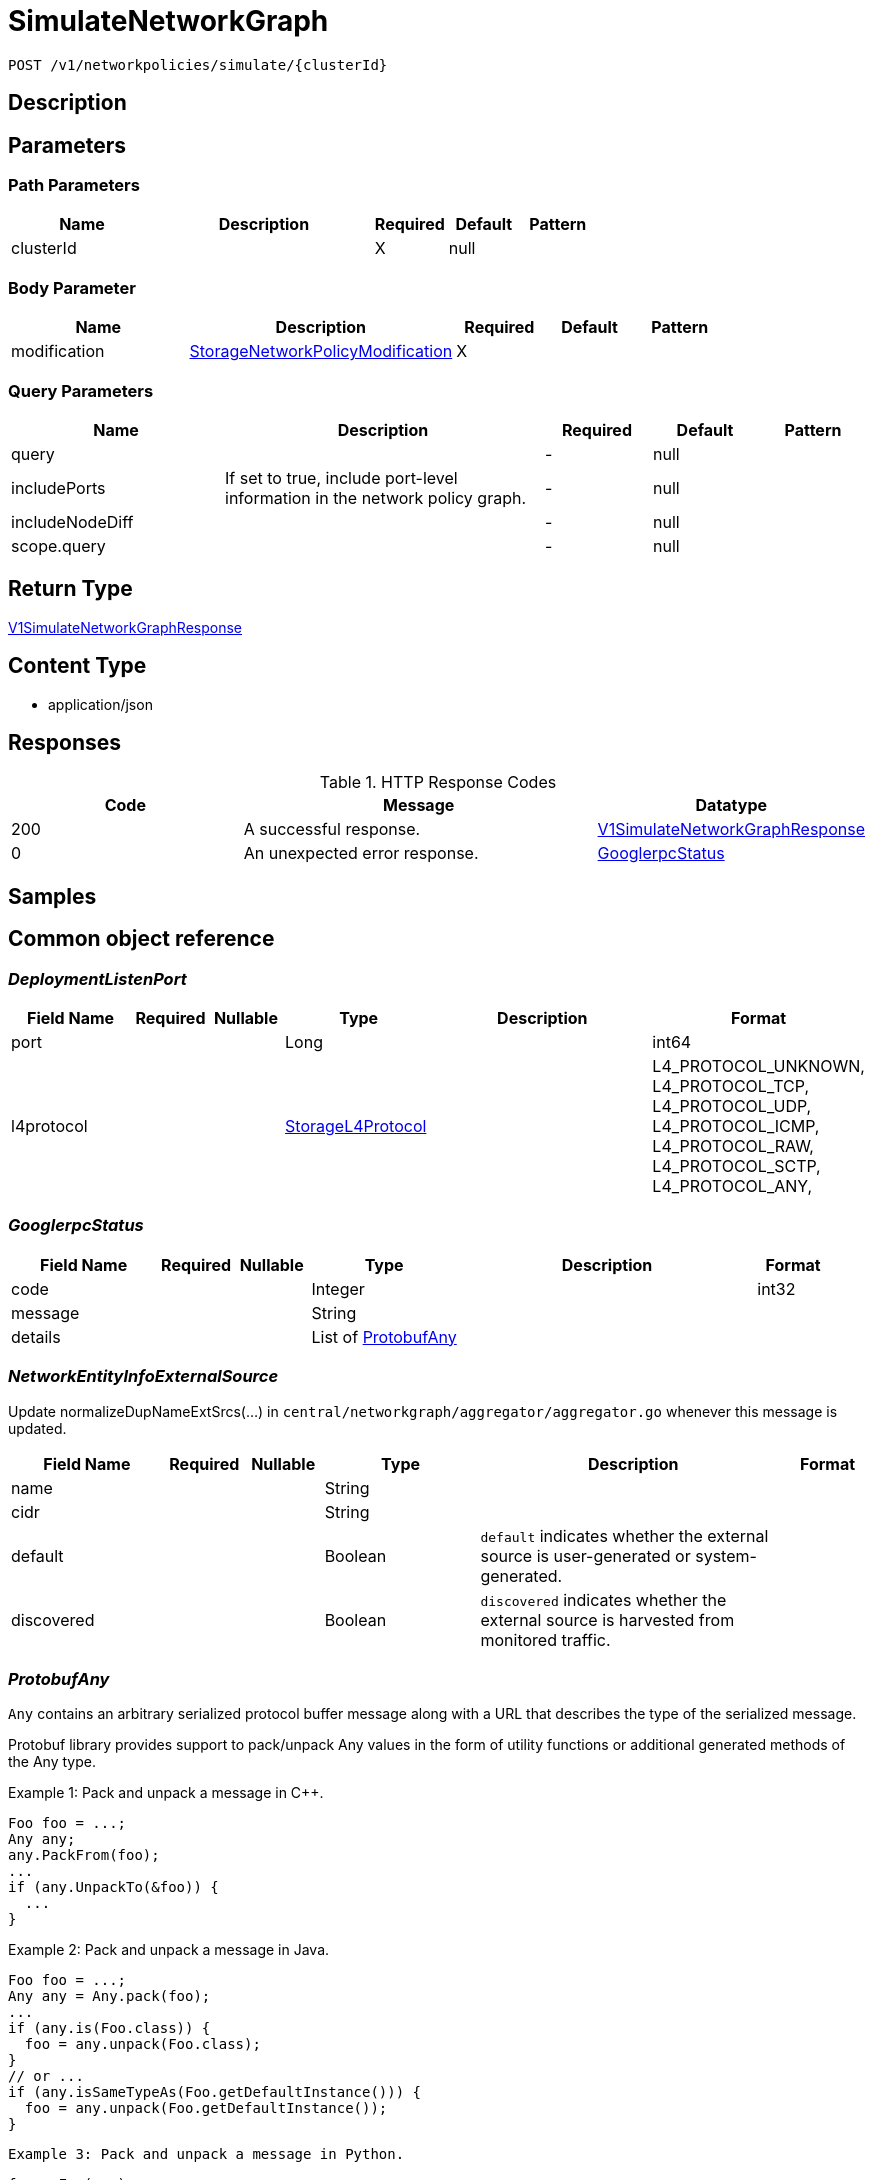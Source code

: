 // Auto-generated by scripts. Do not edit.
:_mod-docs-content-type: ASSEMBLY
:context: _v1_networkpolicies_simulate_clusterId_post





[id="SimulateNetworkGraph_{context}"]
= SimulateNetworkGraph

:toc: macro
:toc-title:

toc::[]


`POST /v1/networkpolicies/simulate/{clusterId}`



== Description







== Parameters

=== Path Parameters

[cols="2,3,1,1,1"]
|===
|Name| Description| Required| Default| Pattern

| clusterId
|
| X
| null
|

|===

=== Body Parameter

[cols="2,3,1,1,1"]
|===
|Name| Description| Required| Default| Pattern

| modification
|  <<StorageNetworkPolicyModification_{context}, StorageNetworkPolicyModification>>
| X
|
|

|===



=== Query Parameters

[cols="2,3,1,1,1"]
|===
|Name| Description| Required| Default| Pattern

| query
|
| -
| null
|

| includePorts
| If set to true, include port-level information in the network policy graph.
| -
| null
|

| includeNodeDiff
|
| -
| null
|

| scope.query
|
| -
| null
|

|===


== Return Type

<<V1SimulateNetworkGraphResponse_{context}, V1SimulateNetworkGraphResponse>>


== Content Type

* application/json

== Responses

.HTTP Response Codes
[cols="2,3,1"]
|===
| Code | Message | Datatype


| 200
| A successful response.
|  <<V1SimulateNetworkGraphResponse_{context}, V1SimulateNetworkGraphResponse>>


| 0
| An unexpected error response.
|  <<GooglerpcStatus_{context}, GooglerpcStatus>>

|===

== Samples









ifdef::internal-generation[]
== Implementation



endif::internal-generation[]


[id="common-object-reference_{context}"]
== Common object reference



[id="DeploymentListenPort_{context}"]
=== _DeploymentListenPort_
 




[.fields-DeploymentListenPort]
[cols="2,1,1,2,4,1"]
|===
| Field Name| Required| Nullable | Type| Description | Format

| port
| 
| 
|   Long  
| 
| int64    

| l4protocol
| 
| 
|  <<StorageL4Protocol_{context}, StorageL4Protocol>>  
| 
|    L4_PROTOCOL_UNKNOWN, L4_PROTOCOL_TCP, L4_PROTOCOL_UDP, L4_PROTOCOL_ICMP, L4_PROTOCOL_RAW, L4_PROTOCOL_SCTP, L4_PROTOCOL_ANY,  

|===



[id="GooglerpcStatus_{context}"]
=== _GooglerpcStatus_
 




[.fields-GooglerpcStatus]
[cols="2,1,1,2,4,1"]
|===
| Field Name| Required| Nullable | Type| Description | Format

| code
| 
| 
|   Integer  
| 
| int32    

| message
| 
| 
|   String  
| 
|     

| details
| 
| 
|   List   of <<ProtobufAny_{context}, ProtobufAny>>
| 
|     

|===



[id="NetworkEntityInfoExternalSource_{context}"]
=== _NetworkEntityInfoExternalSource_
 

Update normalizeDupNameExtSrcs(...) in `central/networkgraph/aggregator/aggregator.go` whenever this message is updated.


[.fields-NetworkEntityInfoExternalSource]
[cols="2,1,1,2,4,1"]
|===
| Field Name| Required| Nullable | Type| Description | Format

| name
| 
| 
|   String  
| 
|     

| cidr
| 
| 
|   String  
| 
|     

| default
| 
| 
|   Boolean  
| `default` indicates whether the external source is user-generated or system-generated.
|     

| discovered
| 
| 
|   Boolean  
| `discovered` indicates whether the external source is harvested from monitored traffic.
|     

|===



[id="ProtobufAny_{context}"]
=== _ProtobufAny_
 

`Any` contains an arbitrary serialized protocol buffer message along with a
URL that describes the type of the serialized message.

Protobuf library provides support to pack/unpack Any values in the form
of utility functions or additional generated methods of the Any type.

Example 1: Pack and unpack a message in C++.

    Foo foo = ...;
    Any any;
    any.PackFrom(foo);
    ...
    if (any.UnpackTo(&foo)) {
      ...
    }

Example 2: Pack and unpack a message in Java.

    Foo foo = ...;
    Any any = Any.pack(foo);
    ...
    if (any.is(Foo.class)) {
      foo = any.unpack(Foo.class);
    }
    // or ...
    if (any.isSameTypeAs(Foo.getDefaultInstance())) {
      foo = any.unpack(Foo.getDefaultInstance());
    }

 Example 3: Pack and unpack a message in Python.

    foo = Foo(...)
    any = Any()
    any.Pack(foo)
    ...
    if any.Is(Foo.DESCRIPTOR):
      any.Unpack(foo)
      ...

 Example 4: Pack and unpack a message in Go

     foo := &pb.Foo{...}
     any, err := anypb.New(foo)
     if err != nil {
       ...
     }
     ...
     foo := &pb.Foo{}
     if err := any.UnmarshalTo(foo); err != nil {
       ...
     }

The pack methods provided by protobuf library will by default use
'type.googleapis.com/full.type.name' as the type URL and the unpack
methods only use the fully qualified type name after the last '/'
in the type URL, for example "foo.bar.com/x/y.z" will yield type
name "y.z".

==== JSON representation
The JSON representation of an `Any` value uses the regular
representation of the deserialized, embedded message, with an
additional field `@type` which contains the type URL. Example:

    package google.profile;
    message Person {
      string first_name = 1;
      string last_name = 2;
    }

    {
      "@type": "type.googleapis.com/google.profile.Person",
      "firstName": <string>,
      "lastName": <string>
    }

If the embedded message type is well-known and has a custom JSON
representation, that representation will be embedded adding a field
`value` which holds the custom JSON in addition to the `@type`
field. Example (for message [google.protobuf.Duration][]):

    {
      "@type": "type.googleapis.com/google.protobuf.Duration",
      "value": "1.212s"
    }


[.fields-ProtobufAny]
[cols="2,1,1,2,4,1"]
|===
| Field Name| Required| Nullable | Type| Description | Format

| @type
| 
| 
|   String  
| A URL/resource name that uniquely identifies the type of the serialized protocol buffer message. This string must contain at least one \"/\" character. The last segment of the URL's path must represent the fully qualified name of the type (as in `path/google.protobuf.Duration`). The name should be in a canonical form (e.g., leading \".\" is not accepted).  In practice, teams usually precompile into the binary all types that they expect it to use in the context of Any. However, for URLs which use the scheme `http`, `https`, or no scheme, one can optionally set up a type server that maps type URLs to message definitions as follows:  * If no scheme is provided, `https` is assumed. * An HTTP GET on the URL must yield a [google.protobuf.Type][]   value in binary format, or produce an error. * Applications are allowed to cache lookup results based on the   URL, or have them precompiled into a binary to avoid any   lookup. Therefore, binary compatibility needs to be preserved   on changes to types. (Use versioned type names to manage   breaking changes.)  Note: this functionality is not currently available in the official protobuf release, and it is not used for type URLs beginning with type.googleapis.com. As of May 2023, there are no widely used type server implementations and no plans to implement one.  Schemes other than `http`, `https` (or the empty scheme) might be used with implementation specific semantics.
|     

|===



[id="StorageIPBlock_{context}"]
=== _StorageIPBlock_
 




[.fields-StorageIPBlock]
[cols="2,1,1,2,4,1"]
|===
| Field Name| Required| Nullable | Type| Description | Format

| cidr
| 
| 
|   String  
| 
|     

| except
| 
| 
|   List   of `string`
| 
|     

|===



[id="StorageL4Protocol_{context}"]
=== _StorageL4Protocol_
 






[.fields-StorageL4Protocol]
[cols="1"]
|===
| Enum Values

| L4_PROTOCOL_UNKNOWN
| L4_PROTOCOL_TCP
| L4_PROTOCOL_UDP
| L4_PROTOCOL_ICMP
| L4_PROTOCOL_RAW
| L4_PROTOCOL_SCTP
| L4_PROTOCOL_ANY

|===


[id="StorageLabelSelector_{context}"]
=== _StorageLabelSelector_
 Label selector components are joined with logical AND, see     https://kubernetes.io/docs/concepts/overview/working-with-objects/labels/

Next available tag: 3


[.fields-StorageLabelSelector]
[cols="2,1,1,2,4,1"]
|===
| Field Name| Required| Nullable | Type| Description | Format

| matchLabels
| 
| 
|   Map   of `string`
| This is actually a oneof, but we can't make it one due to backwards compatibility constraints.
|     

| requirements
| 
| 
|   List   of <<StorageLabelSelectorRequirement_{context}, StorageLabelSelectorRequirement>>
| 
|     

|===



[id="StorageLabelSelectorOperator_{context}"]
=== _StorageLabelSelectorOperator_
 






[.fields-StorageLabelSelectorOperator]
[cols="1"]
|===
| Enum Values

| UNKNOWN
| IN
| NOT_IN
| EXISTS
| NOT_EXISTS

|===


[id="StorageLabelSelectorRequirement_{context}"]
=== _StorageLabelSelectorRequirement_
 Next available tag: 4




[.fields-StorageLabelSelectorRequirement]
[cols="2,1,1,2,4,1"]
|===
| Field Name| Required| Nullable | Type| Description | Format

| key
| 
| 
|   String  
| 
|     

| op
| 
| 
|  <<StorageLabelSelectorOperator_{context}, StorageLabelSelectorOperator>>  
| 
|    UNKNOWN, IN, NOT_IN, EXISTS, NOT_EXISTS,  

| values
| 
| 
|   List   of `string`
| 
|     

|===



[id="StorageNetworkEntityInfo_{context}"]
=== _StorageNetworkEntityInfo_
 




[.fields-StorageNetworkEntityInfo]
[cols="2,1,1,2,4,1"]
|===
| Field Name| Required| Nullable | Type| Description | Format

| type
| 
| 
|  <<StorageNetworkEntityInfoType_{context}, StorageNetworkEntityInfoType>>  
| 
|    UNKNOWN_TYPE, DEPLOYMENT, INTERNET, LISTEN_ENDPOINT, EXTERNAL_SOURCE, INTERNAL_ENTITIES,  

| id
| 
| 
|   String  
| 
|     

| deployment
| 
| 
| <<StorageNetworkEntityInfoDeployment_{context}, StorageNetworkEntityInfoDeployment>>    
| 
|     

| externalSource
| 
| 
| <<NetworkEntityInfoExternalSource_{context}, NetworkEntityInfoExternalSource>>    
| 
|     

|===



[id="StorageNetworkEntityInfoDeployment_{context}"]
=== _StorageNetworkEntityInfoDeployment_
 




[.fields-StorageNetworkEntityInfoDeployment]
[cols="2,1,1,2,4,1"]
|===
| Field Name| Required| Nullable | Type| Description | Format

| name
| 
| 
|   String  
| 
|     

| namespace
| 
| 
|   String  
| 
|     

| cluster
| 
| 
|   String  
| 
|     

| listenPorts
| 
| 
|   List   of <<DeploymentListenPort_{context}, DeploymentListenPort>>
| 
|     

|===



[id="StorageNetworkEntityInfoType_{context}"]
=== _StorageNetworkEntityInfoType_
 - INTERNAL_ENTITIES: INTERNAL_ENTITIES is for grouping all internal entities under a single network graph node






[.fields-StorageNetworkEntityInfoType]
[cols="1"]
|===
| Enum Values

| UNKNOWN_TYPE
| DEPLOYMENT
| INTERNET
| LISTEN_ENDPOINT
| EXTERNAL_SOURCE
| INTERNAL_ENTITIES

|===


[id="StorageNetworkPolicy_{context}"]
=== _StorageNetworkPolicy_
 




[.fields-StorageNetworkPolicy]
[cols="2,1,1,2,4,1"]
|===
| Field Name| Required| Nullable | Type| Description | Format

| id
| 
| 
|   String  
| 
|     

| name
| 
| 
|   String  
| 
|     

| clusterId
| 
| 
|   String  
| 
|     

| clusterName
| 
| 
|   String  
| 
|     

| namespace
| 
| 
|   String  
| 
|     

| labels
| 
| 
|   Map   of `string`
| 
|     

| annotations
| 
| 
|   Map   of `string`
| 
|     

| spec
| 
| 
| <<StorageNetworkPolicySpec_{context}, StorageNetworkPolicySpec>>    
| 
|     

| yaml
| 
| 
|   String  
| 
|     

| apiVersion
| 
| 
|   String  
| 
|     

| created
| 
| 
|   Date  
| 
| date-time    

|===



[id="StorageNetworkPolicyEgressRule_{context}"]
=== _StorageNetworkPolicyEgressRule_
 




[.fields-StorageNetworkPolicyEgressRule]
[cols="2,1,1,2,4,1"]
|===
| Field Name| Required| Nullable | Type| Description | Format

| ports
| 
| 
|   List   of <<StorageNetworkPolicyPort_{context}, StorageNetworkPolicyPort>>
| 
|     

| to
| 
| 
|   List   of <<StorageNetworkPolicyPeer_{context}, StorageNetworkPolicyPeer>>
| 
|     

|===



[id="StorageNetworkPolicyIngressRule_{context}"]
=== _StorageNetworkPolicyIngressRule_
 




[.fields-StorageNetworkPolicyIngressRule]
[cols="2,1,1,2,4,1"]
|===
| Field Name| Required| Nullable | Type| Description | Format

| ports
| 
| 
|   List   of <<StorageNetworkPolicyPort_{context}, StorageNetworkPolicyPort>>
| 
|     

| from
| 
| 
|   List   of <<StorageNetworkPolicyPeer_{context}, StorageNetworkPolicyPeer>>
| 
|     

|===



[id="StorageNetworkPolicyModification_{context}"]
=== _StorageNetworkPolicyModification_
 Next available tag: 3




[.fields-StorageNetworkPolicyModification]
[cols="2,1,1,2,4,1"]
|===
| Field Name| Required| Nullable | Type| Description | Format

| applyYaml
| 
| 
|   String  
| 
|     

| toDelete
| 
| 
|   List   of <<StorageNetworkPolicyReference_{context}, StorageNetworkPolicyReference>>
| 
|     

|===



[id="StorageNetworkPolicyPeer_{context}"]
=== _StorageNetworkPolicyPeer_
 




[.fields-StorageNetworkPolicyPeer]
[cols="2,1,1,2,4,1"]
|===
| Field Name| Required| Nullable | Type| Description | Format

| podSelector
| 
| 
| <<StorageLabelSelector_{context}, StorageLabelSelector>>    
| 
|     

| namespaceSelector
| 
| 
| <<StorageLabelSelector_{context}, StorageLabelSelector>>    
| 
|     

| ipBlock
| 
| 
| <<StorageIPBlock_{context}, StorageIPBlock>>    
| 
|     

|===



[id="StorageNetworkPolicyPort_{context}"]
=== _StorageNetworkPolicyPort_
 




[.fields-StorageNetworkPolicyPort]
[cols="2,1,1,2,4,1"]
|===
| Field Name| Required| Nullable | Type| Description | Format

| protocol
| 
| 
|  <<StorageProtocol_{context}, StorageProtocol>>  
| 
|    UNSET_PROTOCOL, TCP_PROTOCOL, UDP_PROTOCOL, SCTP_PROTOCOL,  

| port
| 
| 
|   Integer  
| 
| int32    

| portName
| 
| 
|   String  
| 
|     

|===



[id="StorageNetworkPolicyReference_{context}"]
=== _StorageNetworkPolicyReference_
 Next available tag: 3




[.fields-StorageNetworkPolicyReference]
[cols="2,1,1,2,4,1"]
|===
| Field Name| Required| Nullable | Type| Description | Format

| namespace
| 
| 
|   String  
| 
|     

| name
| 
| 
|   String  
| 
|     

|===



[id="StorageNetworkPolicySpec_{context}"]
=== _StorageNetworkPolicySpec_
 




[.fields-StorageNetworkPolicySpec]
[cols="2,1,1,2,4,1"]
|===
| Field Name| Required| Nullable | Type| Description | Format

| podSelector
| 
| 
| <<StorageLabelSelector_{context}, StorageLabelSelector>>    
| 
|     

| ingress
| 
| 
|   List   of <<StorageNetworkPolicyIngressRule_{context}, StorageNetworkPolicyIngressRule>>
| 
|     

| egress
| 
| 
|   List   of <<StorageNetworkPolicyEgressRule_{context}, StorageNetworkPolicyEgressRule>>
| 
|     

| policyTypes
| 
| 
|   List   of <<StorageNetworkPolicyType_{context}, StorageNetworkPolicyType>>
| 
|     

|===



[id="StorageNetworkPolicyType_{context}"]
=== _StorageNetworkPolicyType_
 






[.fields-StorageNetworkPolicyType]
[cols="1"]
|===
| Enum Values

| UNSET_NETWORK_POLICY_TYPE
| INGRESS_NETWORK_POLICY_TYPE
| EGRESS_NETWORK_POLICY_TYPE

|===


[id="StorageProtocol_{context}"]
=== _StorageProtocol_
 






[.fields-StorageProtocol]
[cols="1"]
|===
| Enum Values

| UNSET_PROTOCOL
| TCP_PROTOCOL
| UDP_PROTOCOL
| SCTP_PROTOCOL

|===


[id="V1NetworkEdgeProperties_{context}"]
=== _V1NetworkEdgeProperties_
 




[.fields-V1NetworkEdgeProperties]
[cols="2,1,1,2,4,1"]
|===
| Field Name| Required| Nullable | Type| Description | Format

| port
| 
| 
|   Long  
| 
| int64    

| protocol
| 
| 
|  <<StorageL4Protocol_{context}, StorageL4Protocol>>  
| 
|    L4_PROTOCOL_UNKNOWN, L4_PROTOCOL_TCP, L4_PROTOCOL_UDP, L4_PROTOCOL_ICMP, L4_PROTOCOL_RAW, L4_PROTOCOL_SCTP, L4_PROTOCOL_ANY,  

| lastActiveTimestamp
| 
| 
|   Date  
| 
| date-time    

|===



[id="V1NetworkEdgePropertiesBundle_{context}"]
=== _V1NetworkEdgePropertiesBundle_
 




[.fields-V1NetworkEdgePropertiesBundle]
[cols="2,1,1,2,4,1"]
|===
| Field Name| Required| Nullable | Type| Description | Format

| properties
| 
| 
|   List   of <<V1NetworkEdgeProperties_{context}, V1NetworkEdgeProperties>>
| 
|     

|===



[id="V1NetworkGraph_{context}"]
=== _V1NetworkGraph_
 




[.fields-V1NetworkGraph]
[cols="2,1,1,2,4,1"]
|===
| Field Name| Required| Nullable | Type| Description | Format

| epoch
| 
| 
|   Long  
| 
| int64    

| nodes
| 
| 
|   List   of <<V1NetworkNode_{context}, V1NetworkNode>>
| 
|     

|===



[id="V1NetworkGraphDiff_{context}"]
=== _V1NetworkGraphDiff_
 




[.fields-V1NetworkGraphDiff]
[cols="2,1,1,2,4,1"]
|===
| Field Name| Required| Nullable | Type| Description | Format

| DEPRECATEDNodeDiffs
| 
| 
|   Map   of <<V1NetworkNodeDiff_{context}, V1NetworkNodeDiff>>
| 
|     

| nodeDiffs
| 
| 
|   Map   of <<V1NetworkNodeDiff_{context}, V1NetworkNodeDiff>>
| 
|     

|===



[id="V1NetworkNode_{context}"]
=== _V1NetworkNode_
 




[.fields-V1NetworkNode]
[cols="2,1,1,2,4,1"]
|===
| Field Name| Required| Nullable | Type| Description | Format

| entity
| 
| 
| <<StorageNetworkEntityInfo_{context}, StorageNetworkEntityInfo>>    
| 
|     

| internetAccess
| 
| 
|   Boolean  
| 
|     

| policyIds
| 
| 
|   List   of `string`
| 
|     

| nonIsolatedIngress
| 
| 
|   Boolean  
| 
|     

| nonIsolatedEgress
| 
| 
|   Boolean  
| 
|     

| queryMatch
| 
| 
|   Boolean  
| 
|     

| outEdges
| 
| 
|   Map   of <<V1NetworkEdgePropertiesBundle_{context}, V1NetworkEdgePropertiesBundle>>
| 
|     

|===



[id="V1NetworkNodeDiff_{context}"]
=== _V1NetworkNodeDiff_
 




[.fields-V1NetworkNodeDiff]
[cols="2,1,1,2,4,1"]
|===
| Field Name| Required| Nullable | Type| Description | Format

| policyIds
| 
| 
|   List   of `string`
| 
|     

| DEPRECATEDOutEdges
| 
| 
|   Map   of <<V1NetworkEdgePropertiesBundle_{context}, V1NetworkEdgePropertiesBundle>>
| 
|     

| outEdges
| 
| 
|   Map   of <<V1NetworkEdgePropertiesBundle_{context}, V1NetworkEdgePropertiesBundle>>
| 
|     

| nonIsolatedIngress
| 
| 
|   Boolean  
| 
|     

| nonIsolatedEgress
| 
| 
|   Boolean  
| 
|     

|===



[id="V1NetworkPolicyInSimulation_{context}"]
=== _V1NetworkPolicyInSimulation_
 




[.fields-V1NetworkPolicyInSimulation]
[cols="2,1,1,2,4,1"]
|===
| Field Name| Required| Nullable | Type| Description | Format

| policy
| 
| 
| <<StorageNetworkPolicy_{context}, StorageNetworkPolicy>>    
| 
|     

| status
| 
| 
|  <<V1NetworkPolicyInSimulationStatus_{context}, V1NetworkPolicyInSimulationStatus>>  
| 
|    INVALID, UNCHANGED, MODIFIED, ADDED, DELETED,  

| oldPolicy
| 
| 
| <<StorageNetworkPolicy_{context}, StorageNetworkPolicy>>    
| 
|     

|===



[id="V1NetworkPolicyInSimulationStatus_{context}"]
=== _V1NetworkPolicyInSimulationStatus_
 






[.fields-V1NetworkPolicyInSimulationStatus]
[cols="1"]
|===
| Enum Values

| INVALID
| UNCHANGED
| MODIFIED
| ADDED
| DELETED

|===


[id="V1SimulateNetworkGraphResponse_{context}"]
=== _V1SimulateNetworkGraphResponse_
 




[.fields-V1SimulateNetworkGraphResponse]
[cols="2,1,1,2,4,1"]
|===
| Field Name| Required| Nullable | Type| Description | Format

| simulatedGraph
| 
| 
| <<V1NetworkGraph_{context}, V1NetworkGraph>>    
| 
|     

| policies
| 
| 
|   List   of <<V1NetworkPolicyInSimulation_{context}, V1NetworkPolicyInSimulation>>
| 
|     

| added
| 
| 
| <<V1NetworkGraphDiff_{context}, V1NetworkGraphDiff>>    
| 
|     

| removed
| 
| 
| <<V1NetworkGraphDiff_{context}, V1NetworkGraphDiff>>    
| 
|     

|===



